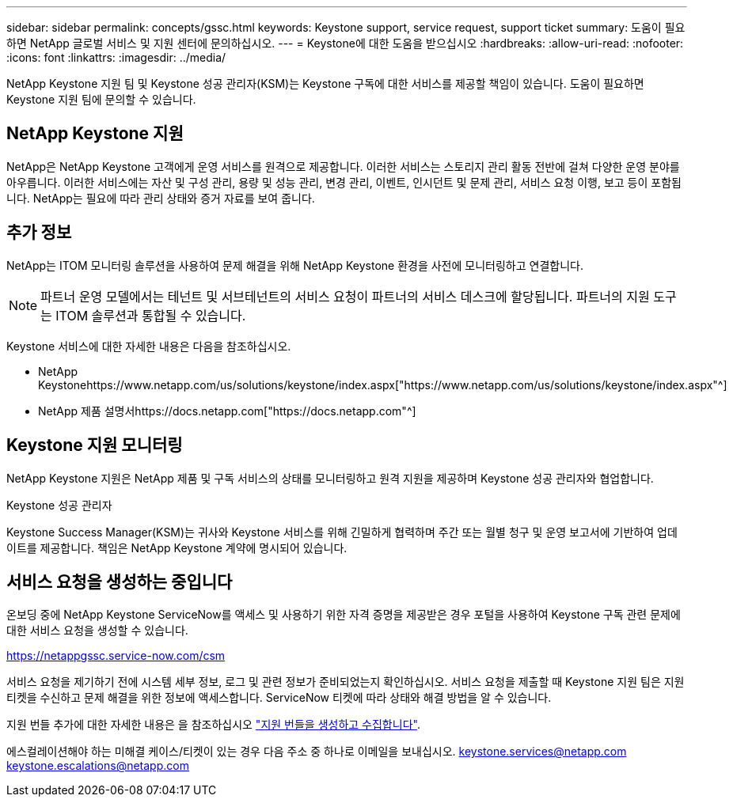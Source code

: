---
sidebar: sidebar 
permalink: concepts/gssc.html 
keywords: Keystone support, service request, support ticket 
summary: 도움이 필요하면 NetApp 글로벌 서비스 및 지원 센터에 문의하십시오. 
---
= Keystone에 대한 도움을 받으십시오
:hardbreaks:
:allow-uri-read: 
:nofooter: 
:icons: font
:linkattrs: 
:imagesdir: ../media/


[role="lead"]
NetApp Keystone 지원 팀 및 Keystone 성공 관리자(KSM)는 Keystone 구독에 대한 서비스를 제공할 책임이 있습니다. 도움이 필요하면 Keystone 지원 팀에 문의할 수 있습니다.



== NetApp Keystone 지원

NetApp은 NetApp Keystone 고객에게 운영 서비스를 원격으로 제공합니다. 이러한 서비스는 스토리지 관리 활동 전반에 걸쳐 다양한 운영 분야를 아우릅니다. 이러한 서비스에는 자산 및 구성 관리, 용량 및 성능 관리, 변경 관리, 이벤트, 인시던트 및 문제 관리, 서비스 요청 이행, 보고 등이 포함됩니다. NetApp는 필요에 따라 관리 상태와 증거 자료를 보여 줍니다.



== 추가 정보

NetApp는 ITOM 모니터링 솔루션을 사용하여 문제 해결을 위해 NetApp Keystone 환경을 사전에 모니터링하고 연결합니다.


NOTE: 파트너 운영 모델에서는 테넌트 및 서브테넌트의 서비스 요청이 파트너의 서비스 데스크에 할당됩니다. 파트너의 지원 도구는 ITOM 솔루션과 통합될 수 있습니다.

Keystone 서비스에 대한 자세한 내용은 다음을 참조하십시오.

* NetApp Keystonehttps://www.netapp.com/us/solutions/keystone/index.aspx["https://www.netapp.com/us/solutions/keystone/index.aspx"^]
* NetApp 제품 설명서https://docs.netapp.com["https://docs.netapp.com"^]




== Keystone 지원 모니터링

NetApp Keystone 지원은 NetApp 제품 및 구독 서비스의 상태를 모니터링하고 원격 지원을 제공하며 Keystone 성공 관리자와 협업합니다.

.Keystone 성공 관리자
Keystone Success Manager(KSM)는 귀사와 Keystone 서비스를 위해 긴밀하게 협력하며 주간 또는 월별 청구 및 운영 보고서에 기반하여 업데이트를 제공합니다. 책임은 NetApp Keystone 계약에 명시되어 있습니다.



== 서비스 요청을 생성하는 중입니다

온보딩 중에 NetApp Keystone ServiceNow를 액세스 및 사용하기 위한 자격 증명을 제공받은 경우 포털을 사용하여 Keystone 구독 관련 문제에 대한 서비스 요청을 생성할 수 있습니다.

https://netappgssc.service-now.com/csm[]

서비스 요청을 제기하기 전에 시스템 세부 정보, 로그 및 관련 정보가 준비되었는지 확인하십시오. 서비스 요청을 제출할 때 Keystone 지원 팀은 지원 티켓을 수신하고 문제 해결을 위한 정보에 액세스합니다. ServiceNow 티켓에 따라 상태와 해결 방법을 알 수 있습니다.

지원 번들 추가에 대한 자세한 내용은 을 참조하십시오 link:../installation/monitor-health.html["지원 번들을 생성하고 수집합니다"].

에스컬레이션해야 하는 미해결 케이스/티켓이 있는 경우 다음 주소 중 하나로 이메일을 보내십시오. keystone.services@netapp.com keystone.escalations@netapp.com
